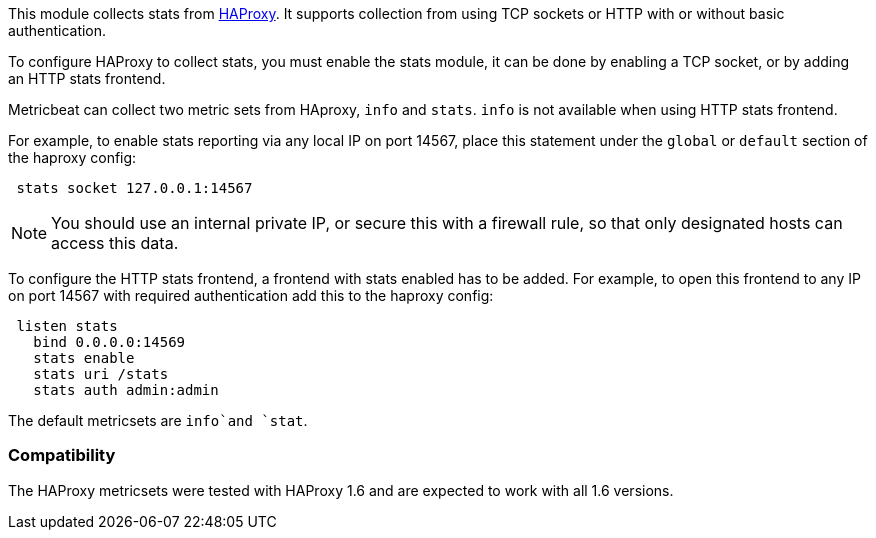 This module collects stats from http://www.haproxy.org/[HAProxy]. It supports
collection from using TCP sockets or HTTP with or without basic authentication.

To configure HAProxy to collect stats, you must enable the stats module, it can
be done by enabling a TCP socket, or by adding an HTTP stats frontend.

Metricbeat can collect two metric sets from HAproxy, `info` and `stats`. `info`
is not available when using HTTP stats frontend.

For example, to enable stats reporting via any local IP on port 14567, place
this statement under the `global` or `default` section of the haproxy config:

[source,haproxy]
----
 stats socket 127.0.0.1:14567
----

NOTE: You should use an internal private IP, or secure this with a firewall
rule, so that only designated hosts can access this data.

To configure the HTTP stats frontend, a frontend with stats enabled has to
be added. For example, to open this frontend to any IP on port 14567 with
required authentication add this to the haproxy config:

[source,haproxy]
----
 listen stats
   bind 0.0.0.0:14569
   stats enable
   stats uri /stats
   stats auth admin:admin
----

The default metricsets are `info`and `stat`.

[float]
=== Compatibility

The HAProxy metricsets were tested with HAProxy 1.6 and are expected to work with all 1.6 versions.
